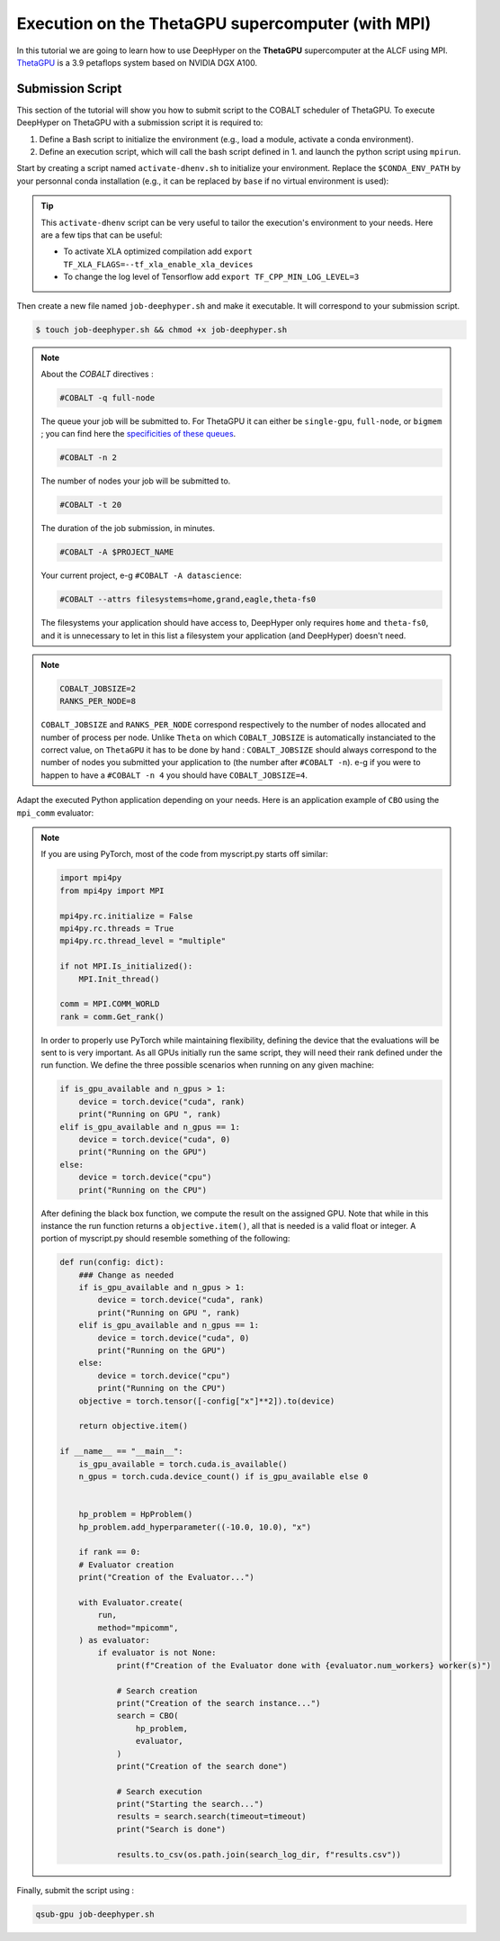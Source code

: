 .. _tutorial-alcf-03:

Execution on the ThetaGPU supercomputer (with MPI)
**************************************************

In this tutorial we are going to learn how to use DeepHyper on the **ThetaGPU** supercomputer at the ALCF using MPI. `ThetaGPU <https://www.alcf.anl.gov/support-center/theta/theta-thetagpu-overview>`_ is a 3.9 petaflops system based on NVIDIA DGX A100.

Submission Script
=================

This section of the tutorial will show you how to submit script to the COBALT scheduler of ThetaGPU. To execute DeepHyper on ThetaGPU with a submission script it is required to:

1. Define a Bash script to initialize the environment (e.g., load a module, activate a conda environment).
2. Define an execution script, which will call the bash script defined in 1. and launch the python script using ``mpirun``.

Start by creating a script named ``activate-dhenv.sh`` to initialize your environment. Replace the ``$CONDA_ENV_PATH`` by your personnal conda installation (e.g., it can be replaced by ``base`` if no virtual environment is used):


.. code-block:: bash
    :caption: **file**: ``activate-dhenv.sh``

    #!/bin/bash

    # Necessary for Bash shells
    . /etc/profile

    # Tensorflow optimized for A100 with CUDA 11
    module load conda/2022-07-01

    # Activate conda env
    conda activate $CONDA_ENV_PATH

.. tip::

    This ``activate-dhenv`` script can be very useful to tailor the execution's environment to your needs. Here are a few tips that can be useful:

    - To activate XLA optimized compilation add ``export TF_XLA_FLAGS=--tf_xla_enable_xla_devices``
    - To change the log level of Tensorflow add ``export TF_CPP_MIN_LOG_LEVEL=3``

Then create a new file named ``job-deephyper.sh`` and make it executable. It will correspond to your submission script.

.. code-block:: bash

    $ touch job-deephyper.sh && chmod +x job-deephyper.sh

.. code-block:: bash
    :caption: **file**: ``job-deephyper.sh``

    #!/bin/bash
    #COBALT -q full-node
    #COBALT -n 2
    #COBALT -t 20
    #COBALT -A $PROJECT_NAME
    #COBALT --attrs filesystems=home,grand,eagle,theta-fs0

    # User Configuration
    INIT_SCRIPT=$PWD/activate-dhenv.sh
    COBALT_JOBSIZE=2
    RANKS_PER_NODE=8

    # Initialization of environment
    source $INIT_SCRIPT

    mpirun -x LD_LIBRARY_PATH -x PYTHONPATH -x PATH -n $(( $COBALT_JOBSIZE * $RANKS_PER_NODE )) -N $RANKS_PER_NODE --hostfile $COBALT_NODEFILE python myscript.py

.. note::

    About the *COBALT* directives :

    .. code-block:: bash

        #COBALT -q full-node

    The queue your job will be submitted to. For ThetaGPU it can either be ``single-gpu``, ``full-node``, or ``bigmem`` ; you can find here the `specificities of these queues <https://www.alcf.anl.gov/support-center/theta-gpu-nodes/job-and-queue-scheduling-thetagpu#gpu-queues>`_.

    .. code-block:: bash

        #COBALT -n 2

    The number of nodes your job will be submitted to.

    .. code-block:: bash

        #COBALT -t 20

    The duration of the job submission, in minutes.

    .. code-block:: bash

        #COBALT -A $PROJECT_NAME

    Your current project, e-g ``#COBALT -A datascience``:

    .. code-block:: bash

        #COBALT --attrs filesystems=home,grand,eagle,theta-fs0

    The filesystems your application should have access to, DeepHyper only requires ``home`` and ``theta-fs0``, and it is unnecessary to let in this list a filesystem your application (and DeepHyper) doesn't need.

.. note::

    .. code-block:: bash

        COBALT_JOBSIZE=2
        RANKS_PER_NODE=8

    ``COBALT_JOBSIZE`` and ``RANKS_PER_NODE`` correspond respectively to the number of nodes allocated and number of process per node. Unlike ``Theta`` on which ``COBALT_JOBSIZE`` is automatically instanciated to the correct value, on ``ThetaGPU`` it has to be done by hand : ``COBALT_JOBSIZE`` should always correspond to the number of nodes you submitted your application to (the number after ``#COBALT -n``). e-g if you were to happen to have a ``#COBALT -n 4`` you should have ``COBALT_JOBSIZE=4``.

Adapt the executed Python application depending on your needs. Here is an application example of ``CBO`` using the ``mpi_comm`` evaluator:

.. code-block:: python
    :caption: **file**: ``myscript.py``

    import pathlib
    import os

    os.environ["TF_CPP_MIN_LOG_LEVEL"] = "3"

    import mpi4py

    mpi4py.rc.initialize = False
    mpi4py.rc.threads = True
    mpi4py.rc.thread_level = "multiple"
    mpi4py.rc.recv_mprobe = False

    from deephyper.evaluator import Evaluator
    from deephyper.hpo import CBO

    from mpi4py import MPI

    if not MPI.Is_initialized():
        MPI.Init_thread()

    comm = MPI.COMM_WORLD
    rank = comm.Get_rank()

    from deephyper.hpo import HpProblem


    hp_problem = HpProblem()
    hp_problem.add_hyperparameter((-10.0, 10.0), "x")

    def run(config):
        return - config["x"]**2

    timeout = 10
    search_log_dir = "search_log/"
    pathlib.Path(search_log_dir).mkdir(parents=False, exist_ok=True)

    if rank == 0:
        # Evaluator creation
        print("Creation of the Evaluator...")

    with Evaluator.create(
        run,
        method="mpicomm",
    ) as evaluator:
        if evaluator is not None:
            print(f"Creation of the Evaluator done with {evaluator.num_workers} worker(s)")

            # Search creation
            print("Creation of the search instance...")
            search = CBO(
                hp_problem,
                evaluator,
            )
            print("Creation of the search done")

            # Search execution
            print("Starting the search...")
            results = search.search(timeout=timeout)
            print("Search is done")

            results.to_csv(os.path.join(search_log_dir, f"results.csv"))

.. note::
    If you are using PyTorch, most of the code from myscript.py starts off similar:

    .. code-block:: python

        import mpi4py
        from mpi4py import MPI

        mpi4py.rc.initialize = False
        mpi4py.rc.threads = True
        mpi4py.rc.thread_level = "multiple"

        if not MPI.Is_initialized():
            MPI.Init_thread()

        comm = MPI.COMM_WORLD
        rank = comm.Get_rank()

    In order to properly use PyTorch while maintaining flexibility, defining the device that the evaluations will be sent to is very important. As all GPUs initially run the same script, they will need their rank defined under the run function. We define the three possible scenarios when running on any given machine:

    .. code-block:: python

        if is_gpu_available and n_gpus > 1:
            device = torch.device("cuda", rank)
            print("Running on GPU ", rank)
        elif is_gpu_available and n_gpus == 1:
            device = torch.device("cuda", 0)
            print("Running on the GPU")
        else:
            device = torch.device("cpu")
            print("Running on the CPU")

    After defining the black box function, we compute the result on the assigned GPU. Note that while in this instance the run function returns a ``objective.item()``, all that is needed is a valid float or integer. A portion of myscript.py should resemble something of the following:

    .. code-block:: python

        def run(config: dict):
            ### Change as needed
            if is_gpu_available and n_gpus > 1:
                device = torch.device("cuda", rank)
                print("Running on GPU ", rank)
            elif is_gpu_available and n_gpus == 1:
                device = torch.device("cuda", 0)
                print("Running on the GPU")
            else:
                device = torch.device("cpu")
                print("Running on the CPU")
            objective = torch.tensor([-config["x"]**2]).to(device)

            return objective.item()

        if __name__ == "__main__":
            is_gpu_available = torch.cuda.is_available()
            n_gpus = torch.cuda.device_count() if is_gpu_available else 0


            hp_problem = HpProblem()
            hp_problem.add_hyperparameter((-10.0, 10.0), "x")

            if rank == 0:
            # Evaluator creation
            print("Creation of the Evaluator...")

            with Evaluator.create(
                run,
                method="mpicomm",
            ) as evaluator:
                if evaluator is not None:
                    print(f"Creation of the Evaluator done with {evaluator.num_workers} worker(s)")

                    # Search creation
                    print("Creation of the search instance...")
                    search = CBO(
                        hp_problem,
                        evaluator,
                    )
                    print("Creation of the search done")

                    # Search execution
                    print("Starting the search...")
                    results = search.search(timeout=timeout)
                    print("Search is done")

                    results.to_csv(os.path.join(search_log_dir, f"results.csv"))

Finally, submit the script using :

.. code-block:: bash

    qsub-gpu job-deephyper.sh
